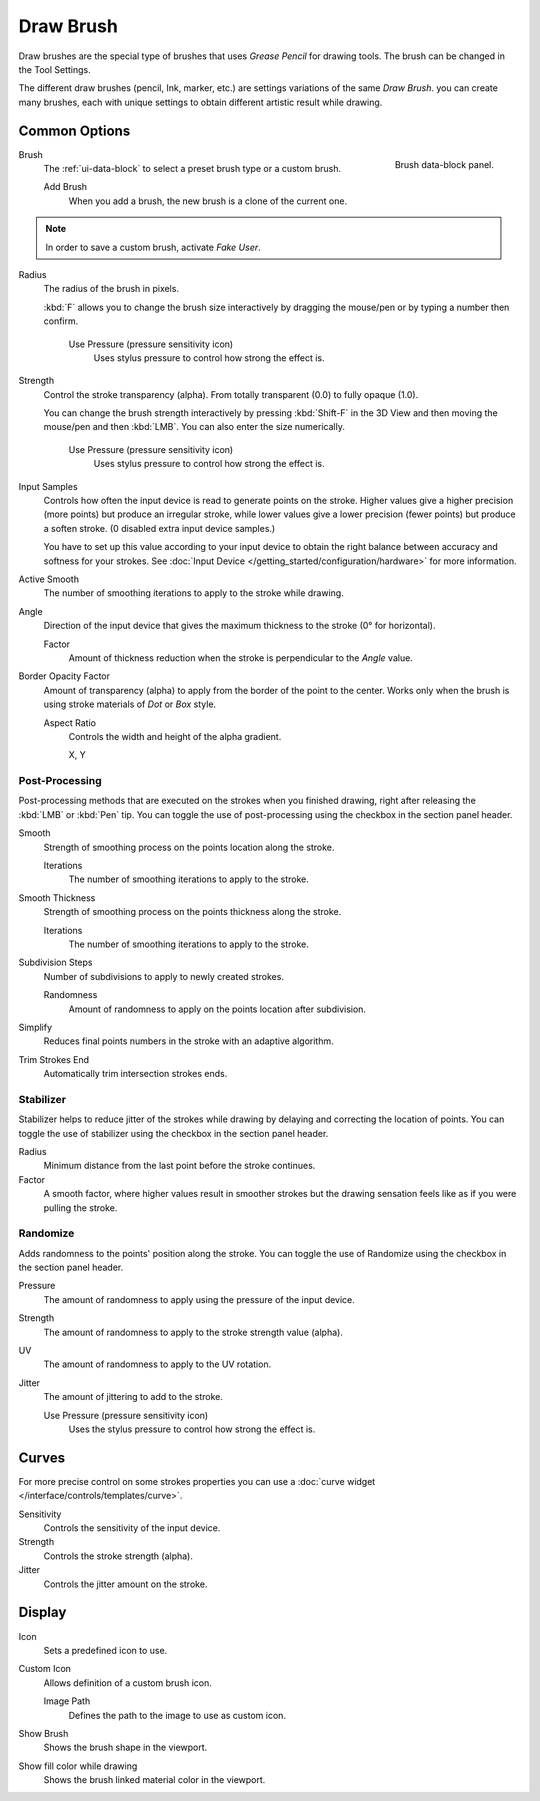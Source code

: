 
**********
Draw Brush
**********

Draw brushes are the special type of brushes that uses *Grease Pencil* for drawing tools.
The brush can be changed in the Tool Settings.

The different draw brushes (pencil, Ink, marker, etc.) are settings variations of the same *Draw Brush*.
you can create many brushes, each with unique settings
to obtain different artistic result while drawing.


Common Options
==============

.. figure:: /images/grease-pencil_modes_draw_brushes_draw-brush-data-block.png
   :align: right

   Brush data-block panel.

Brush
   The :ref:`ui-data-block` to select a preset brush type or a custom brush.

   Add Brush
      When you add a brush, the new brush is a clone of the current one.

.. note::

   In order to save a custom brush, activate *Fake User*.

Radius
   The radius of the brush in pixels.

   :kbd:`F` allows you to change the brush size interactively by dragging the mouse/pen or
   by typing a number then confirm.

      Use Pressure (pressure sensitivity icon)
         Uses stylus pressure to control how strong the effect is.

Strength
   Control the stroke transparency (alpha).
   From totally transparent (0.0) to fully opaque (1.0).

   You can change the brush strength interactively by pressing :kbd:`Shift-F`
   in the 3D View and then moving the mouse/pen and then :kbd:`LMB`.
   You can also enter the size numerically.

      Use Pressure (pressure sensitivity icon)
         Uses stylus pressure to control how strong the effect is.

Input Samples
   Controls how often the input device is read to generate points on the stroke.
   Higher values give a higher precision (more points) but produce an irregular stroke,
   while lower values give a lower precision (fewer points) but produce a soften stroke.
   (0 disabled extra input device samples.)

   You have to set up this value according to your input device to obtain
   the right balance between accuracy and softness for your strokes.
   See :doc:`Input Device </getting_started/configuration/hardware>` for more information.

Active Smooth
   The number of smoothing iterations to apply to the stroke while drawing.

Angle
   Direction of the input device that gives the maximum thickness to the stroke (0° for horizontal).

   Factor
      Amount of thickness reduction when the stroke is perpendicular to the *Angle* value.

Border Opacity Factor
   Amount of transparency (alpha) to apply from the border of the point to the center.
   Works only when the brush is using stroke materials of *Dot* or *Box* style.

   Aspect Ratio
      Controls the width and height of the alpha gradient.

      X, Y


Post-Processing
---------------

Post-processing methods that are executed on the strokes
when you finished drawing, right after releasing the :kbd:`LMB` or :kbd:`Pen` tip.
You can toggle the use of post-processing using the checkbox in the section panel header.

Smooth
   Strength of smoothing process on the points location along the stroke.

   Iterations
      The number of smoothing iterations to apply to the stroke.

Smooth Thickness
   Strength of smoothing process on the points thickness along the stroke.

   Iterations
      The number of smoothing iterations to apply to the stroke.

Subdivision Steps
   Number of subdivisions to apply to newly created strokes.

   Randomness
      Amount of randomness to apply on the points location after subdivision.

Simplify
   Reduces final points numbers in the stroke with an adaptive algorithm.

Trim Strokes End
   Automatically trim intersection strokes ends.


.. _grease-pencil-draw-brushes-stabilizer:
.. _bpy.types.BrushGpencilSettings.use_settings_stabilizer:
.. _bpy.types.Brush.smooth_stroke:

Stabilizer
----------

Stabilizer helps to reduce jitter of the strokes while drawing by
delaying and correcting the location of points.
You can toggle the use of stabilizer using the checkbox in the section panel header.

Radius
   Minimum distance from the last point before the stroke continues.
Factor
   A smooth factor, where higher values result in smoother strokes but the drawing sensation
   feels like as if you were pulling the stroke.


.. _bpy.types.BrushGpencilSettings.use_settings_random:
.. _bpy.types.BrushGpencilSettings.random:
.. _bpy.types.BrushGpencilSettings.uv_random:
.. _bpy.types.BrushGpencilSettings.pen_jitter:
.. _bpy.types.BrushGpencilSettings.use_jitter_pressure:

Randomize
---------

Adds randomness to the points' position along the stroke.
You can toggle the use of Randomize using the checkbox in the section panel header.

Pressure
   The amount of randomness to apply using the pressure of the input device.
Strength
   The amount of randomness to apply to the stroke strength value (alpha).
UV
   The amount of randomness to apply to the UV rotation.
Jitter
   The amount of jittering to add to the stroke.

   Use Pressure (pressure sensitivity icon)
      Uses the stylus pressure to control how strong the effect is.


Curves
======

For more precise control on some strokes properties you can use
a :doc:`curve widget </interface/controls/templates/curve>`.

Sensitivity
   Controls the sensitivity of the input device.
Strength
   Controls the stroke strength (alpha).
Jitter
   Controls the jitter amount on the stroke.


Display
=======

Icon
   Sets a predefined icon to use.
Custom Icon
   Allows definition of a custom brush icon.

   Image Path
      Defines the path to the image to use as custom icon.

Show Brush
   Shows the brush shape in the viewport.
Show fill color while drawing
   Shows the brush linked material color in the viewport.
